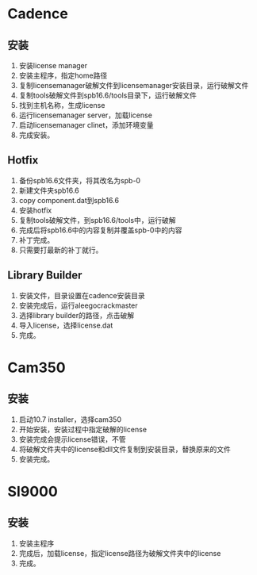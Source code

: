 
#+STARTUP: indent

* Cadence
** 安装
1. 安装license manager
2. 安装主程序，指定home路径
3. 复制licensemanager破解文件到licensemanager安装目录，运行破解文件
4. 复制tools破解文件到spb16.6/tools目录下，运行破解文件
5. 找到主机名称，生成license
6. 运行licensemanager server，加载license
7. 启动licensemanager clinet，添加环境变量
8. 完成安装。

** Hotfix
1. 备份spb16.6文件夹，将其改名为spb-0
2. 新建文件夹spb16.6
3. copy component.dat到spb16.6
4. 安装hotfix
5. 复制tools破解文件，到spb16.6/tools中，运行破解
6. 完成后将spb16.6中的内容复制并覆盖spb-0中的内容
7. 补丁完成。
8. 只需要打最新的补丁就行。

** Library Builder
1. 安装文件，目录设置在cadence安装目录
2. 安装完成后，运行aleegocrackmaster
3. 选择library builder的路径，点击破解
4. 导入license，选择license.dat
5. 完成。

* Cam350
** 安装
1. 启动10.7 installer，选择cam350
2. 开始安装，安装过程中指定破解的license
3. 安装完成会提示license错误，不管
4. 将破解文件夹中的license和dll文件复制到安装目录，替换原来的文件
5. 安装完成。

* SI9000
** 安装
1. 安装主程序
2. 完成后，加载license，指定license路径为破解文件夹中的license
3. 完成。
